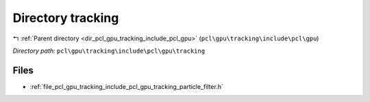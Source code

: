 .. _dir_pcl_gpu_tracking_include_pcl_gpu_tracking:


Directory tracking
==================


|exhale_lsh| :ref:`Parent directory <dir_pcl_gpu_tracking_include_pcl_gpu>` (``pcl\gpu\tracking\include\pcl\gpu``)

.. |exhale_lsh| unicode:: U+021B0 .. UPWARDS ARROW WITH TIP LEFTWARDS

*Directory path:* ``pcl\gpu\tracking\include\pcl\gpu\tracking``


Files
-----

- :ref:`file_pcl_gpu_tracking_include_pcl_gpu_tracking_particle_filter.h`


